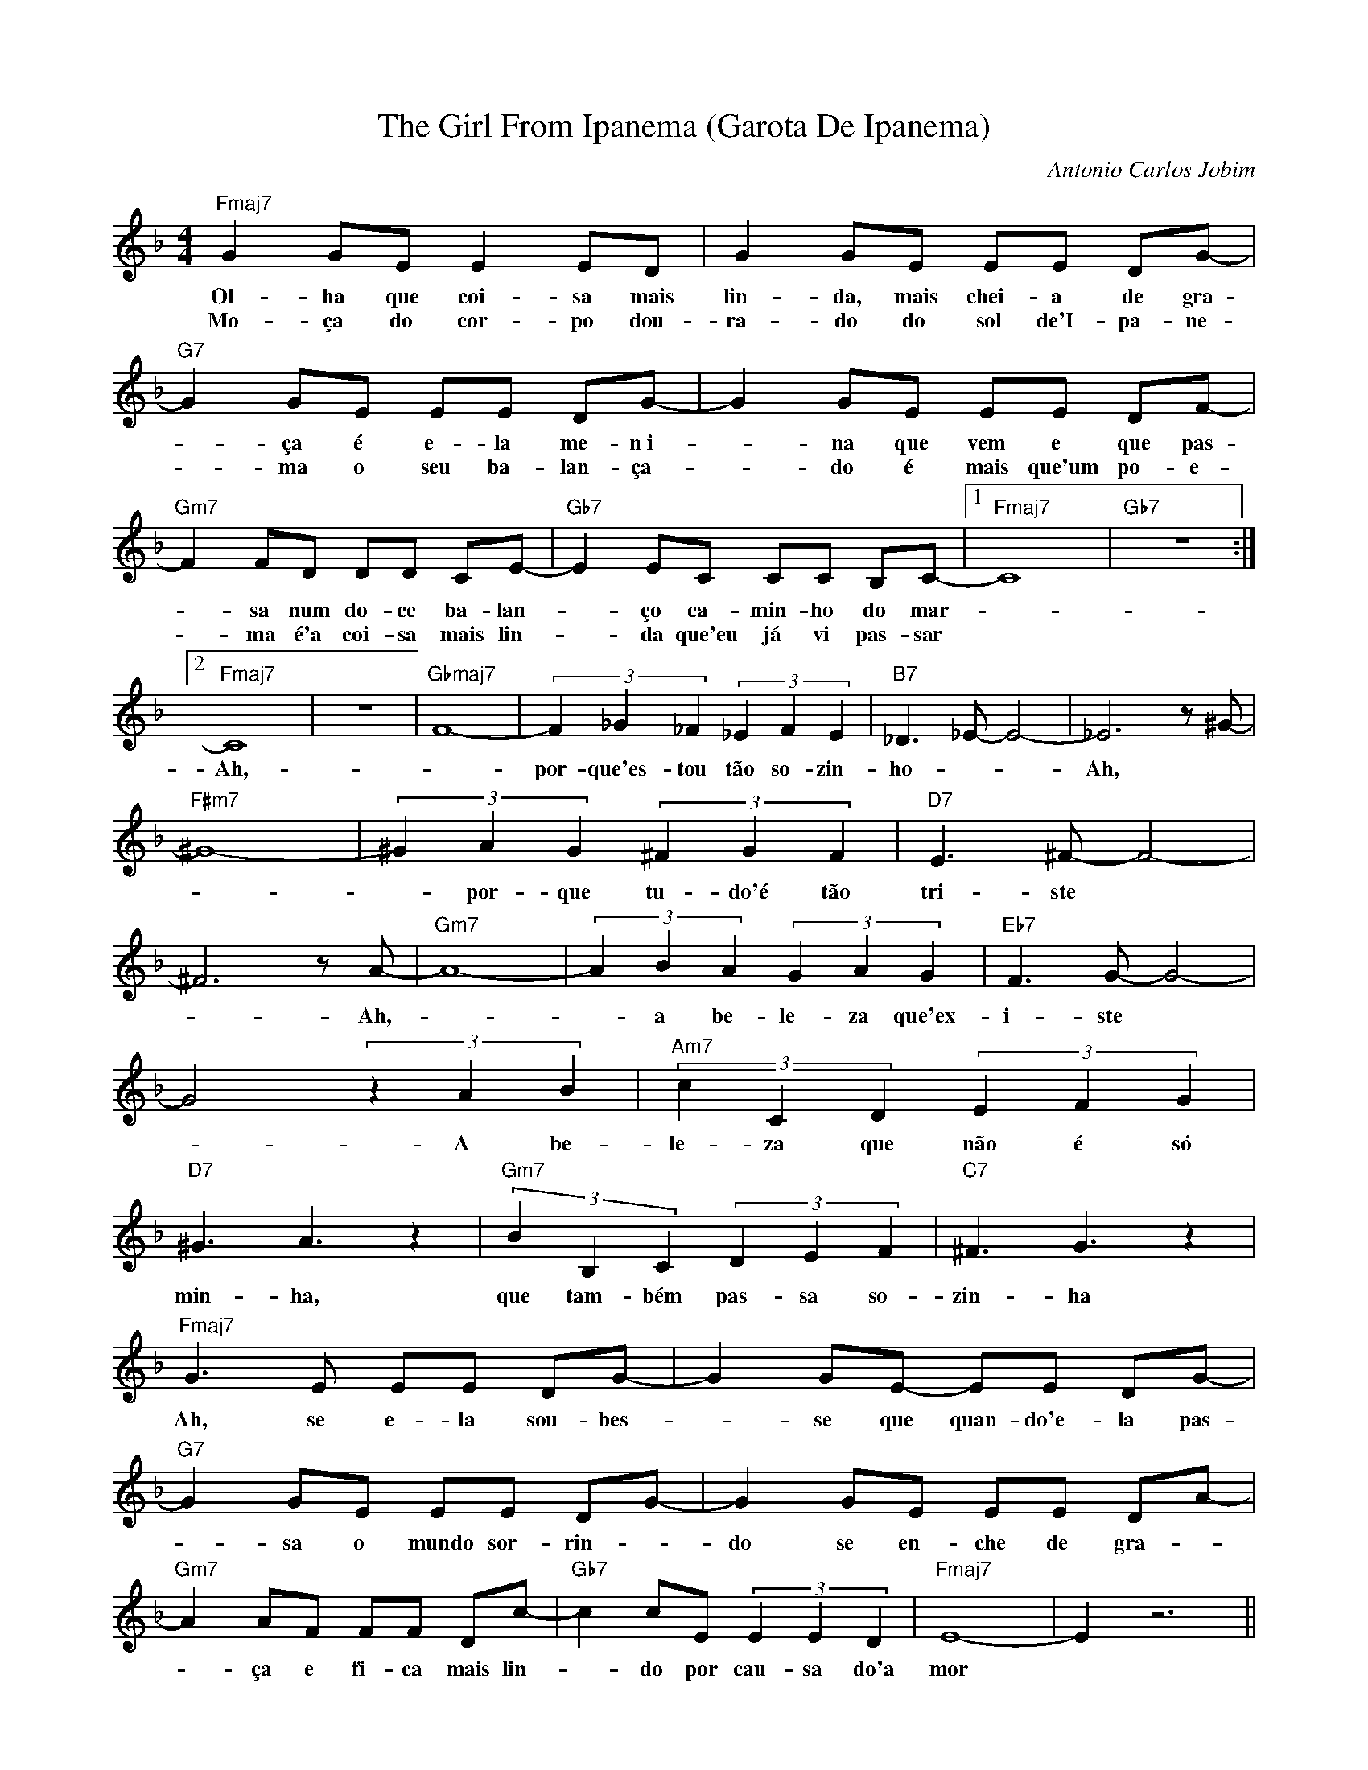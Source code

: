 X: 1
T: The Girl From Ipanema (Garota De Ipanema)
C: Antonio Carlos Jobim
M: 4/4
L: 1/8
Z: Ulf <ulf.bro@t-online.de> 2002-5-1
K: F maj
"Fmaj7" G2 GE E2 ED | G2 GE EE DG- | "G7" G2 GE EE DG- | G2 GE EE DF- |
w: Ol-ha que coi-sa mais lin-da, mais chei-a de gra- - \,ca \'e e-la me-n~i- - na que vem e que pas-
w: Mo-\,ca do cor-po dou-ra-do do sol de'I-pa-ne- - ma o seu ba-lan-\,ca- - do \'e mais que'um po-e-
"Gm7" F2 FD DD CE- | "Gb7" E2 EC CC B,C- |[1 "Fmaj7" C8 | "Gb7" z8 :|
w: - sa num do-ce ba-lan- - \,co ca-min-ho do mar -
w: - ma \'e'a coi-sa mais lin- - da que'eu j\'a vi pas-sar
[2 "Fmaj7" C8 | z8 | "Gbmaj7" F8- | (3:2:3F2_G2_F2 (3:2:3_E2F2E2 | "B7" _D3 _E-E4- | _E6 z ^G- |
w: Ah, - por-que'es-tou t\~ao so-zin-ho - - Ah,
"F#m7" ^G8- | (3:2:3^G2A2G2 (3:2:3^F2G2F2 | "D7" E3 ^F- F4- |
w: - - por-que tu-do'\'e t\~ao tri-ste
^F6 z A- | "Gm7" A8- | (3:2:3A2B2A2 (3:2:3G2A2G2 |"Eb7" F3 G- G4- |
w: - Ah, - - a be-le-za que'ex-i-ste
G4 (3:2:3z2A2B2 | "Am7" (3:2:3 c2C2D2 (3:2:3E2F2G2 |
w: - A be-le-za que n\~ao \'e s\'o
"D7" ^G3 A3 z2 | "Gm7" (3:2:3B2B,2C2 (3:2:3D2E2F2 | "C7" ^F3 G3 z2 |
w: min-ha, que tam-b\'em pas-sa so-zin-ha
"Fmaj7" G3 E EE DG- |G2 GE- EE DG- | "G7" G2 GE EE DG- | G2 GE EE DA- |
w: Ah, se e-la sou-bes- - se que quan-do'e-la pas- - sa o mundo sor-rin- - do se en-che de gra-
"Gm7" A2 AF FF Dc- |"Gb7" c2 cE (3:2:3E2E2D2 | "Fmaj7" E8- | E2 z6  ||
w: - \,ca e fi-ca mais lin- - do por cau-sa do'a mor
